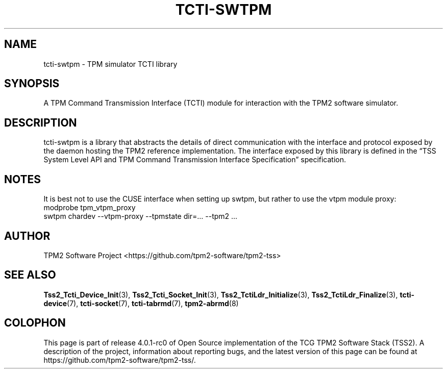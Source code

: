 .\" Process this file with
.\" groff -man -Tascii foo.1
.\"
.TH TCTI-SWTPM 7 "OCTOBER 2019" "TPM2 Software Stack"
.SH NAME
tcti-swtpm \- TPM simulator TCTI library
.SH SYNOPSIS
A TPM Command Transmission Interface (TCTI) module for interaction with the
TPM2 software simulator.
.SH DESCRIPTION
tcti-swtpm is a library that abstracts the details of direct communication
with the interface and protocol exposed by the daemon hosting the TPM2
reference implementation. The interface exposed by this library is defined
in the \*(lqTSS System Level API and TPM Command Transmission Interface
Specification\*(rq specification.
.SH NOTES
It is best not to use the CUSE interface when setting up swtpm, but rather
to use the vtpm module proxy:
.EX
modprobe tpm_vtpm_proxy
swtpm chardev --vtpm-proxy --tpmstate dir=... --tpm2 ...
.EE
.SH AUTHOR
TPM2 Software Project <https://github.com/tpm2-software/tpm2-tss>
.SH "SEE ALSO"
.BR Tss2_Tcti_Device_Init (3),
.BR Tss2_Tcti_Socket_Init (3),
.BR Tss2_TctiLdr_Initialize (3),
.BR Tss2_TctiLdr_Finalize (3),
.BR tcti-device (7),
.BR tcti-socket (7),
.BR tcti-tabrmd (7),
.BR tpm2-abrmd (8)
.SH COLOPHON
This page is part of release 4.0.1-rc0 of Open Source implementation of the
TCG TPM2 Software Stack (TSS2). A description of the project, information
about reporting bugs, and the latest version of this page can be found at
\%https://github.com/tpm2-software/tpm2-tss/.
